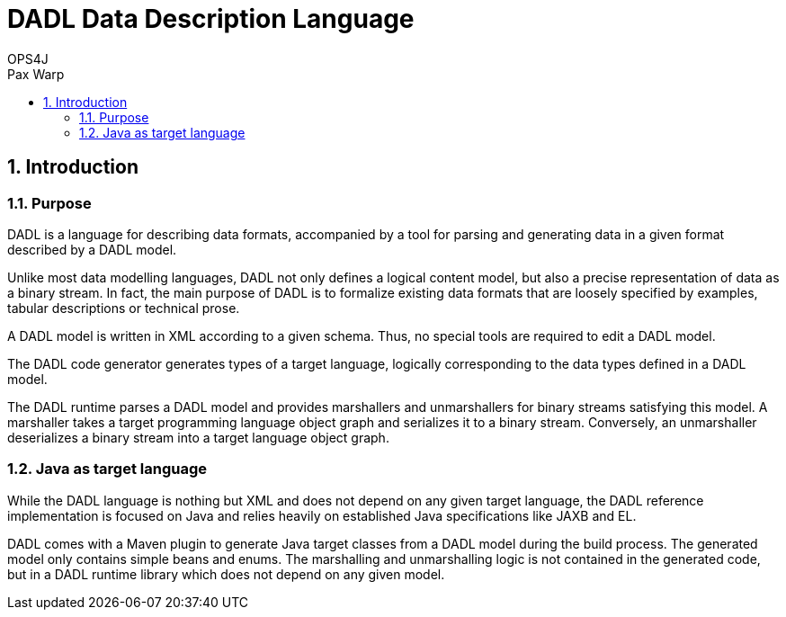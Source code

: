 = DADL Data Description Language 
OPS4J 
:doctype: book 
:toc: left 
:toclevels: 3
:toc-position: left 
:toc-title: Pax Warp 
:numbered:

// Push titles down one level
:leveloffset: 1

++++ 
<link rel="stylesheet" href="http://cdnjs.cloudflare.com/ajax/libs/font-awesome/3.1.0/css/font-awesome.min.css">
++++

:icons: font

= Introduction

== Purpose

DADL is a language for describing data formats, accompanied by a tool for parsing and generating 
data in a given format described by a DADL model.

Unlike most data modelling languages, DADL not only defines a logical content model, but also
a precise representation of data as a binary stream. In fact, the main purpose of DADL is
to formalize existing data formats that are loosely specified by examples, tabular descriptions
or technical prose. 

A DADL model is written in XML according to a given schema. Thus, no special tools are required
to edit a DADL model.

The DADL code generator generates types of a target language, logically corresponding to the 
data types defined in a DADL model.

The DADL runtime parses a DADL model and provides marshallers and unmarshallers for binary streams
satisfying this model. A marshaller takes a target programming language object graph and serializes 
it to a binary stream. Conversely, an unmarshaller deserializes a binary stream into a target 
language object graph.

== Java as target language

While the DADL language is nothing but XML and does not depend on any given target language, the
DADL reference implementation is focused on Java and relies heavily on established Java 
specifications like JAXB and EL. 

DADL comes with a Maven plugin to generate Java target classes from a DADL model during the
build process. The generated model only contains simple beans and enums. The marshalling 
and unmarshalling logic is not contained in the generated code, but in a DADL runtime library which
does not depend on any given model.


// Return to normal title levels 
:leveloffset: 0

